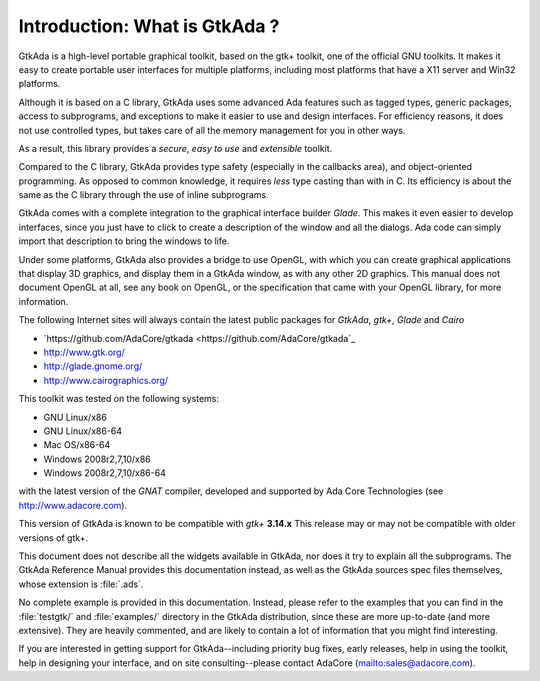 ******************************
Introduction: What is GtkAda ?
******************************

GtkAda is a high-level portable graphical toolkit, based on the gtk+ toolkit,
one of the official GNU toolkits. It makes it easy to create portable user
interfaces for multiple platforms, including most platforms that have a X11
server and Win32 platforms.

Although it is based on a C library, GtkAda uses some advanced Ada features
such as tagged types, generic packages, access to subprograms, and exceptions
to make it easier to use and design interfaces.  For efficiency reasons, it
does not use controlled types, but takes care of all the memory management for
you in other ways.

As a result, this library provides a *secure*, *easy to use* and *extensible*
toolkit.

Compared to the C library, GtkAda provides type safety (especially in the
callbacks area), and object-oriented programming. As opposed to common
knowledge, it requires *less* type casting than with in C.  Its efficiency is
about the same as the C library through the use of inline subprograms.

GtkAda comes with a complete integration to the graphical interface builder
`Glade`. This makes it even easier to develop interfaces, since you just have to
click to create a description of the window and all the dialogs. Ada code can
simply import that description to bring the windows to life.

Under some platforms, GtkAda also provides a bridge to use OpenGL, with which
you can create graphical applications that display 3D graphics, and display
them in a GtkAda window, as with any other 2D graphics.  This manual does not
document OpenGL at all, see any book on OpenGL, or the specification that came
with your OpenGL library, for more information.

The following Internet sites will always contain the latest public packages for
`GtkAda`, `gtk+`, `Glade` and `Cairo`

* `https://github.com/AdaCore/gtkada <https://github.com/AdaCore/gtkada`_

* `http://www.gtk.org/ <http://www.gtk.org/>`_

* `http://glade.gnome.org/ <http://glade.gnome.org/>`_

* `http://www.cairographics.org/ <http://www.cairographics.org/>`_

This toolkit was tested on the following systems:

* GNU Linux/x86
* GNU Linux/x86-64
* Mac OS/x86-64
* Windows 2008r2,7,10/x86
* Windows 2008r2,7,10/x86-64

with the latest version of the `GNAT` compiler, developed and supported by
Ada Core Technologies (see `http://www.adacore.com <http://www.adacore.com>`_).

This version of GtkAda is known to be compatible with `gtk+` **3.14.x**
This release may or may not be compatible with older versions of
gtk+.

This document does not describe all the widgets available in GtkAda, nor does
it try to explain all the subprograms. The GtkAda Reference Manual provides
this documentation instead, as well as the GtkAda sources spec files
themselves, whose extension is :file:`.ads`.

No complete example is provided in this documentation. Instead, please refer to
the examples that you can find in the :file:`testgtk/` and :file:`examples/`
directory in the GtkAda distribution, since these are more up-to-date (and more
extensive).  They are heavily commented, and are likely to contain a lot of
information that you might find interesting.

If you are interested in getting support for GtkAda--including priority bug
fixes, early releases, help in using the toolkit, help in designing your
interface, and on site consulting--please contact AdaCore
(`mailto:sales@adacore.com <mailto:sales@adacore.com>`_).


